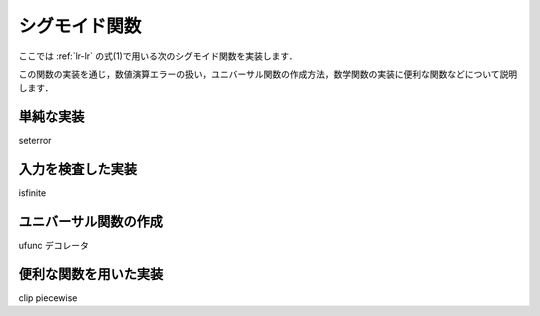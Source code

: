 .. _lr-sigmoid:

シグモイド関数
==============

.. index:: sigmoid function

ここでは :ref:`lr-lr` の式(1)で用いる次のシグモイド関数を実装します．

.. math::
    :label: eq-lr-sigmoid

    \mathrm{sig}(a) = \frac{1}{1 + \exp(-a)}

この関数の実装を通じ，数値演算エラーの扱い，ユニバーサル関数の作成方法，数学関数の実装に便利な関数などについて説明します．

.. _lr-sigmoid-simple:

単純な実装
----------

seterror





.. _lr-sigmoid-icheck:

入力を検査した実装
------------------

isfinite

.. _lr-sigmoid-ufunc:

ユニバーサル関数の作成
----------------------

ufunc デコレータ


.. _lr-sigmoid-utils:

便利な関数を用いた実装
----------------------

clip
piecewise

